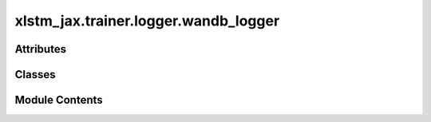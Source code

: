xlstm_jax.trainer.logger.wandb_logger
=====================================

.. py:module:: xlstm_jax.trainer.logger.wandb_logger


Attributes
----------

.. autoapisummary::

   xlstm_jax.trainer.logger.wandb_logger.LOGGER


Classes
-------

.. autoapisummary::

   xlstm_jax.trainer.logger.wandb_logger.WandBLoggerConfig
   xlstm_jax.trainer.logger.wandb_logger.WandBLogger


Module Contents
---------------

.. py:data:: LOGGER

.. py:class:: WandBLoggerConfig

   Bases: :py:obj:`xlstm_jax.trainer.logger.base_logger.LoggerToolsConfig`


   Configuration for the WandB logger tool.

   .. attribute:: wb_entity

      The WandB entity to log to.

   .. attribute:: wb_project

      The WandB project to log to.

   .. attribute:: wb_host

      The WandB host to log to.

   .. attribute:: wb_key

      The WandB API key to use. If None, the key will be read from the environment.

   .. attribute:: wb_name

      The name of the run.

   .. attribute:: wb_notes

      Notes to add to the run.

   .. attribute:: wb_settings

      Settings to pass to the WandB run.

   .. attribute:: wb_tags

      Tags to add to the run.

   .. attribute:: log_dir

      The directory to log to.


   .. py:attribute:: wb_entity
      :type:  str
      :value: 'xlstm'



   .. py:attribute:: wb_project
      :type:  str
      :value: 'xlstm_nxai'



   .. py:attribute:: wb_host
      :type:  str
      :value: 'https://api.wandb.ai'



   .. py:attribute:: wb_key
      :type:  str | None
      :value: None



   .. py:attribute:: wb_name
      :type:  str | None
      :value: None



   .. py:attribute:: wb_notes
      :type:  str | None
      :value: None



   .. py:attribute:: wb_settings
      :type:  dict[str, Any]


   .. py:attribute:: wb_tags
      :type:  list[str]
      :value: []



   .. py:attribute:: wb_resume_id
      :type:  str | None
      :value: None



   .. py:attribute:: log_dir
      :type:  str
      :value: 'wandb'



   .. py:method:: create(logger)

      Create a WandB logger tool.



   .. py:method:: get(key, default=None)


   .. py:method:: to_dict()

      Converts the config to a dictionary.

      Helpful for saving to disk or logging.



   .. py:method:: from_dict(config_class, data, strict_classname_parsing = False, ignore_extensive_attributes = True, none_to_zero_for_ints = False)
      :staticmethod:


      Utility for parsing dictionaries back into a nested dataclass structure, including arbitrary classes and types.

      Currently, this is tailored towards the current logging system with the "hardly" invertible to_dict.

      :param config_class: Typically a dataclass, but can be any other type as well
                           If it is another type, the parser tries to create an object via
                           config_class(**data) if data is a dictionary or config_class(data) else.
      :param data: Typically a dictionary that contains attributes of the dataclass.
                   Can be any other kind of data.
      :param strict_classname_parsing: Parse class names strictly.
      :param ignore_extensive_attributes: Ignore attributes that are not defined in the dataclass.
      :param none_to_zero_for_ints: Convert None to 0 for integer types.

      :returns: An object of type `config_class` that contains the data as attributes.



.. py:class:: WandBLogger(config, logger)

   Bases: :py:obj:`xlstm_jax.trainer.logger.base_logger.LoggerTool`


   Base class for logger tools.


   .. py:attribute:: config


   .. py:attribute:: config_to_log
      :value: None



   .. py:attribute:: logger


   .. py:attribute:: log_path


   .. py:attribute:: wandb_run
      :value: None



   .. py:method:: log_config(config)

      Log the config to WandB.

      If the run is not set up, the config will be saved and logged
      when the run is set up.

      :param config: The config to log.



   .. py:method:: setup()

      Set up the WandB logger.

      If the run is already set up, this function skips the setup.



   .. py:method:: log_metrics(metrics, step, epoch, mode)

      Log a single metric dictionary in the WandB logger.

      :param metrics: The metrics to log.
      :param step: The current step.
      :param epoch: The current epoch. Currently unused.
      :param mode: The current mode. Will be used as a prefix for the metrics.



   .. py:method:: finalize(status)

      Closes the WandB logger.

      :param status: The status of the training run (e.g. success, failure).




